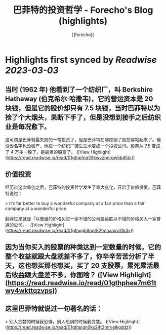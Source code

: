 :PROPERTIES:
:title: 巴菲特的投资哲学 - Forecho's Blog (highlights)
:author: [[forecho]]
:full-title: "巴菲特的投资哲学 - Forecho's Blog"
:category: #articles
:url: https://blog.forecho.com/warren-buffetts-investment-philosophy.html
:END:

* Highlights first synced by [[Readwise]] [[2023-03-03]]
** 当时 (1962 年) 他看到了一个纺织厂，叫 Berkshire Hathaway (伯克希尔·哈撒韦)，它的营运资本是 20 块钱，但是它的股价却只有 7.5 块钱，当时巴菲特以为捡了个大烟头，果断下手了，但是没想到接手之后纺织业是每况愈下。

这可谓是巴菲特最失败的一笔投资了，但是巴菲特在哪跌倒了就在哪站起来了。他没改名字也没破产，他把一个纺织厂硬生生地变成一个投资公司。股票从 7.5 变成了 4 万多一股了，是最贵的股票了。 ([View Highlight](https://read.readwise.io/read/01gthpfnq39kwvzpnrqw5b45tc))
** 价值投资

经历过这次重创之后，巴菲特的投资哲学发生了重大变化，开启了价值投资。巴菲特说过：

> It’s far better to buy a wonderful company at a fair price than a fair company at a wonderful price.

翻译过来就是「以普通的价格买进一家不错的公司要远胜以不错的价格买入一家普通的公司。」 ([View Highlight](https://read.readwise.io/read/01gthpgb8npt82tmaaadv3fk3y))
** 因为当你买入的股票的种类达到一定数量的时候，它的整个收益就跟大盘就差不多了，你辛辛苦苦分析了半天，这也想买那也想买，买了 20 支股票，累死累活最后收益跟大盘差不多，你图啥？ ([View Highlight](https://read.readwise.io/read/01gthphee7m61twy4wkttqzvps))
** 这里巴菲特就说过一句著名的话：

> 别人贪婪的时候我恐惧，别人恐惧的时候我贪婪。 ([View Highlight](https://read.readwise.io/read/01gthpjgn0ks24t3mrvejkgddz))
